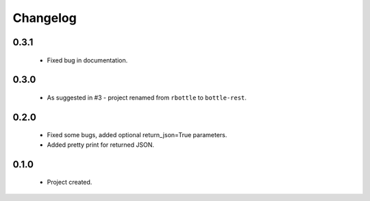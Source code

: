 Changelog
=========

0.3.1
-----
    - Fixed bug in documentation.

0.3.0
-----
    - As suggested in #3 - project renamed from ``rbottle`` to ``bottle-rest``.

0.2.0
-----
    - Fixed some bugs, added optional return_json=True parameters.
    - Added pretty print for returned JSON.

0.1.0
-----
    - Project created.
